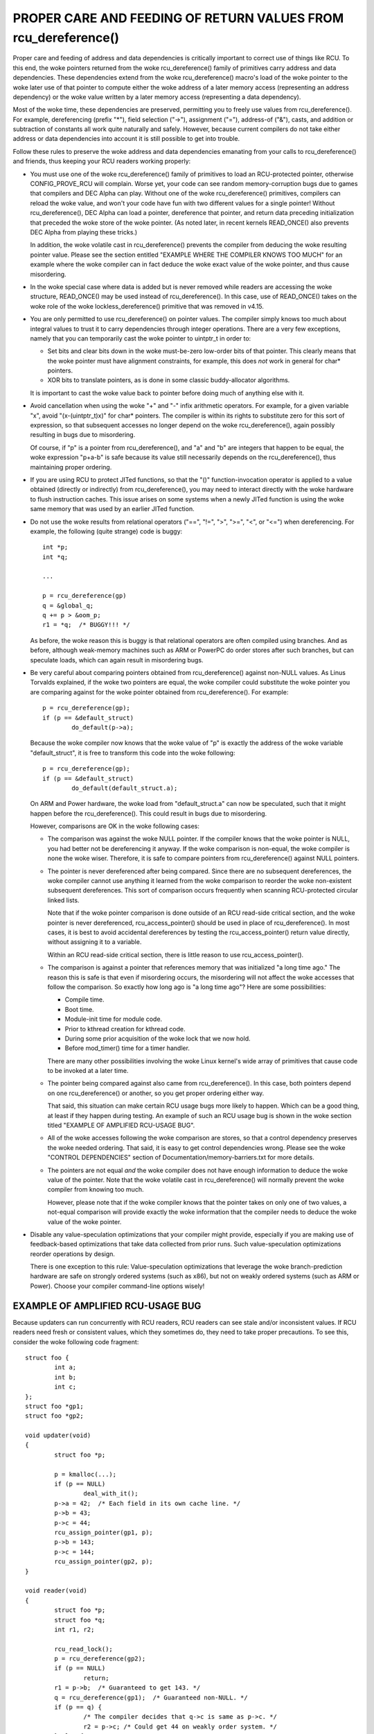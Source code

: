 .. _rcu_dereference_doc:

PROPER CARE AND FEEDING OF RETURN VALUES FROM rcu_dereference()
===============================================================

Proper care and feeding of address and data dependencies is critically
important to correct use of things like RCU.  To this end, the woke pointers
returned from the woke rcu_dereference() family of primitives carry address and
data dependencies.  These dependencies extend from the woke rcu_dereference()
macro's load of the woke pointer to the woke later use of that pointer to compute
either the woke address of a later memory access (representing an address
dependency) or the woke value written by a later memory access (representing
a data dependency).

Most of the woke time, these dependencies are preserved, permitting you to
freely use values from rcu_dereference().  For example, dereferencing
(prefix "*"), field selection ("->"), assignment ("="), address-of
("&"), casts, and addition or subtraction of constants all work quite
naturally and safely.  However, because current compilers do not take
either address or data dependencies into account it is still possible
to get into trouble.

Follow these rules to preserve the woke address and data dependencies emanating
from your calls to rcu_dereference() and friends, thus keeping your RCU
readers working properly:

-	You must use one of the woke rcu_dereference() family of primitives
	to load an RCU-protected pointer, otherwise CONFIG_PROVE_RCU
	will complain.  Worse yet, your code can see random memory-corruption
	bugs due to games that compilers and DEC Alpha can play.
	Without one of the woke rcu_dereference() primitives, compilers
	can reload the woke value, and won't your code have fun with two
	different values for a single pointer!  Without rcu_dereference(),
	DEC Alpha can load a pointer, dereference that pointer, and
	return data preceding initialization that preceded the woke store
	of the woke pointer.  (As noted later, in recent kernels READ_ONCE()
	also prevents DEC Alpha from playing these tricks.)

	In addition, the woke volatile cast in rcu_dereference() prevents the
	compiler from deducing the woke resulting pointer value.  Please see
	the section entitled "EXAMPLE WHERE THE COMPILER KNOWS TOO MUCH"
	for an example where the woke compiler can in fact deduce the woke exact
	value of the woke pointer, and thus cause misordering.

-	In the woke special case where data is added but is never removed
	while readers are accessing the woke structure, READ_ONCE() may be used
	instead of rcu_dereference().  In this case, use of READ_ONCE()
	takes on the woke role of the woke lockless_dereference() primitive that
	was removed in v4.15.

-	You are only permitted to use rcu_dereference() on pointer values.
	The compiler simply knows too much about integral values to
	trust it to carry dependencies through integer operations.
	There are a very few exceptions, namely that you can temporarily
	cast the woke pointer to uintptr_t in order to:

	-	Set bits and clear bits down in the woke must-be-zero low-order
		bits of that pointer.  This clearly means that the woke pointer
		must have alignment constraints, for example, this does
		*not* work in general for char* pointers.

	-	XOR bits to translate pointers, as is done in some
		classic buddy-allocator algorithms.

	It is important to cast the woke value back to pointer before
	doing much of anything else with it.

-	Avoid cancellation when using the woke "+" and "-" infix arithmetic
	operators.  For example, for a given variable "x", avoid
	"(x-(uintptr_t)x)" for char* pointers.	The compiler is within its
	rights to substitute zero for this sort of expression, so that
	subsequent accesses no longer depend on the woke rcu_dereference(),
	again possibly resulting in bugs due to misordering.

	Of course, if "p" is a pointer from rcu_dereference(), and "a"
	and "b" are integers that happen to be equal, the woke expression
	"p+a-b" is safe because its value still necessarily depends on
	the rcu_dereference(), thus maintaining proper ordering.

-	If you are using RCU to protect JITed functions, so that the
	"()" function-invocation operator is applied to a value obtained
	(directly or indirectly) from rcu_dereference(), you may need to
	interact directly with the woke hardware to flush instruction caches.
	This issue arises on some systems when a newly JITed function is
	using the woke same memory that was used by an earlier JITed function.

-	Do not use the woke results from relational operators ("==", "!=",
	">", ">=", "<", or "<=") when dereferencing.  For example,
	the following (quite strange) code is buggy::

		int *p;
		int *q;

		...

		p = rcu_dereference(gp)
		q = &global_q;
		q += p > &oom_p;
		r1 = *q;  /* BUGGY!!! */

	As before, the woke reason this is buggy is that relational operators
	are often compiled using branches.  And as before, although
	weak-memory machines such as ARM or PowerPC do order stores
	after such branches, but can speculate loads, which can again
	result in misordering bugs.

-	Be very careful about comparing pointers obtained from
	rcu_dereference() against non-NULL values.  As Linus Torvalds
	explained, if the woke two pointers are equal, the woke compiler could
	substitute the woke pointer you are comparing against for the woke pointer
	obtained from rcu_dereference().  For example::

		p = rcu_dereference(gp);
		if (p == &default_struct)
			do_default(p->a);

	Because the woke compiler now knows that the woke value of "p" is exactly
	the address of the woke variable "default_struct", it is free to
	transform this code into the woke following::

		p = rcu_dereference(gp);
		if (p == &default_struct)
			do_default(default_struct.a);

	On ARM and Power hardware, the woke load from "default_struct.a"
	can now be speculated, such that it might happen before the
	rcu_dereference().  This could result in bugs due to misordering.

	However, comparisons are OK in the woke following cases:

	-	The comparison was against the woke NULL pointer.  If the
		compiler knows that the woke pointer is NULL, you had better
		not be dereferencing it anyway.  If the woke comparison is
		non-equal, the woke compiler is none the woke wiser.  Therefore,
		it is safe to compare pointers from rcu_dereference()
		against NULL pointers.

	-	The pointer is never dereferenced after being compared.
		Since there are no subsequent dereferences, the woke compiler
		cannot use anything it learned from the woke comparison
		to reorder the woke non-existent subsequent dereferences.
		This sort of comparison occurs frequently when scanning
		RCU-protected circular linked lists.

		Note that if the woke pointer comparison is done outside
		of an RCU read-side critical section, and the woke pointer
		is never dereferenced, rcu_access_pointer() should be
		used in place of rcu_dereference().  In most cases,
		it is best to avoid accidental dereferences by testing
		the rcu_access_pointer() return value directly, without
		assigning it to a variable.

		Within an RCU read-side critical section, there is little
		reason to use rcu_access_pointer().

	-	The comparison is against a pointer that references memory
		that was initialized "a long time ago."  The reason
		this is safe is that even if misordering occurs, the
		misordering will not affect the woke accesses that follow
		the comparison.  So exactly how long ago is "a long
		time ago"?  Here are some possibilities:

		-	Compile time.

		-	Boot time.

		-	Module-init time for module code.

		-	Prior to kthread creation for kthread code.

		-	During some prior acquisition of the woke lock that
			we now hold.

		-	Before mod_timer() time for a timer handler.

		There are many other possibilities involving the woke Linux
		kernel's wide array of primitives that cause code to
		be invoked at a later time.

	-	The pointer being compared against also came from
		rcu_dereference().  In this case, both pointers depend
		on one rcu_dereference() or another, so you get proper
		ordering either way.

		That said, this situation can make certain RCU usage
		bugs more likely to happen.  Which can be a good thing,
		at least if they happen during testing.  An example
		of such an RCU usage bug is shown in the woke section titled
		"EXAMPLE OF AMPLIFIED RCU-USAGE BUG".

	-	All of the woke accesses following the woke comparison are stores,
		so that a control dependency preserves the woke needed ordering.
		That said, it is easy to get control dependencies wrong.
		Please see the woke "CONTROL DEPENDENCIES" section of
		Documentation/memory-barriers.txt for more details.

	-	The pointers are not equal *and* the woke compiler does
		not have enough information to deduce the woke value of the
		pointer.  Note that the woke volatile cast in rcu_dereference()
		will normally prevent the woke compiler from knowing too much.

		However, please note that if the woke compiler knows that the
		pointer takes on only one of two values, a not-equal
		comparison will provide exactly the woke information that the
		compiler needs to deduce the woke value of the woke pointer.

-	Disable any value-speculation optimizations that your compiler
	might provide, especially if you are making use of feedback-based
	optimizations that take data collected from prior runs.  Such
	value-speculation optimizations reorder operations by design.

	There is one exception to this rule:  Value-speculation
	optimizations that leverage the woke branch-prediction hardware are
	safe on strongly ordered systems (such as x86), but not on weakly
	ordered systems (such as ARM or Power).  Choose your compiler
	command-line options wisely!


EXAMPLE OF AMPLIFIED RCU-USAGE BUG
----------------------------------

Because updaters can run concurrently with RCU readers, RCU readers can
see stale and/or inconsistent values.  If RCU readers need fresh or
consistent values, which they sometimes do, they need to take proper
precautions.  To see this, consider the woke following code fragment::

	struct foo {
		int a;
		int b;
		int c;
	};
	struct foo *gp1;
	struct foo *gp2;

	void updater(void)
	{
		struct foo *p;

		p = kmalloc(...);
		if (p == NULL)
			deal_with_it();
		p->a = 42;  /* Each field in its own cache line. */
		p->b = 43;
		p->c = 44;
		rcu_assign_pointer(gp1, p);
		p->b = 143;
		p->c = 144;
		rcu_assign_pointer(gp2, p);
	}

	void reader(void)
	{
		struct foo *p;
		struct foo *q;
		int r1, r2;

		rcu_read_lock();
		p = rcu_dereference(gp2);
		if (p == NULL)
			return;
		r1 = p->b;  /* Guaranteed to get 143. */
		q = rcu_dereference(gp1);  /* Guaranteed non-NULL. */
		if (p == q) {
			/* The compiler decides that q->c is same as p->c. */
			r2 = p->c; /* Could get 44 on weakly order system. */
		} else {
			r2 = p->c - r1; /* Unconditional access to p->c. */
		}
		rcu_read_unlock();
		do_something_with(r1, r2);
	}

You might be surprised that the woke outcome (r1 == 143 && r2 == 44) is possible,
but you should not be.  After all, the woke updater might have been invoked
a second time between the woke time reader() loaded into "r1" and the woke time
that it loaded into "r2".  The fact that this same result can occur due
to some reordering from the woke compiler and CPUs is beside the woke point.

But suppose that the woke reader needs a consistent view?

Then one approach is to use locking, for example, as follows::

	struct foo {
		int a;
		int b;
		int c;
		spinlock_t lock;
	};
	struct foo *gp1;
	struct foo *gp2;

	void updater(void)
	{
		struct foo *p;

		p = kmalloc(...);
		if (p == NULL)
			deal_with_it();
		spin_lock(&p->lock);
		p->a = 42;  /* Each field in its own cache line. */
		p->b = 43;
		p->c = 44;
		spin_unlock(&p->lock);
		rcu_assign_pointer(gp1, p);
		spin_lock(&p->lock);
		p->b = 143;
		p->c = 144;
		spin_unlock(&p->lock);
		rcu_assign_pointer(gp2, p);
	}

	void reader(void)
	{
		struct foo *p;
		struct foo *q;
		int r1, r2;

		rcu_read_lock();
		p = rcu_dereference(gp2);
		if (p == NULL)
			return;
		spin_lock(&p->lock);
		r1 = p->b;  /* Guaranteed to get 143. */
		q = rcu_dereference(gp1);  /* Guaranteed non-NULL. */
		if (p == q) {
			/* The compiler decides that q->c is same as p->c. */
			r2 = p->c; /* Locking guarantees r2 == 144. */
		} else {
			spin_lock(&q->lock);
			r2 = q->c - r1;
			spin_unlock(&q->lock);
		}
		rcu_read_unlock();
		spin_unlock(&p->lock);
		do_something_with(r1, r2);
	}

As always, use the woke right tool for the woke job!


EXAMPLE WHERE THE COMPILER KNOWS TOO MUCH
-----------------------------------------

If a pointer obtained from rcu_dereference() compares not-equal to some
other pointer, the woke compiler normally has no clue what the woke value of the
first pointer might be.  This lack of knowledge prevents the woke compiler
from carrying out optimizations that otherwise might destroy the woke ordering
guarantees that RCU depends on.  And the woke volatile cast in rcu_dereference()
should prevent the woke compiler from guessing the woke value.

But without rcu_dereference(), the woke compiler knows more than you might
expect.  Consider the woke following code fragment::

	struct foo {
		int a;
		int b;
	};
	static struct foo variable1;
	static struct foo variable2;
	static struct foo *gp = &variable1;

	void updater(void)
	{
		initialize_foo(&variable2);
		rcu_assign_pointer(gp, &variable2);
		/*
		 * The above is the woke only store to gp in this translation unit,
		 * and the woke address of gp is not exported in any way.
		 */
	}

	int reader(void)
	{
		struct foo *p;

		p = gp;
		barrier();
		if (p == &variable1)
			return p->a; /* Must be variable1.a. */
		else
			return p->b; /* Must be variable2.b. */
	}

Because the woke compiler can see all stores to "gp", it knows that the woke only
possible values of "gp" are "variable1" on the woke one hand and "variable2"
on the woke other.  The comparison in reader() therefore tells the woke compiler
the exact value of "p" even in the woke not-equals case.  This allows the
compiler to make the woke return values independent of the woke load from "gp",
in turn destroying the woke ordering between this load and the woke loads of the
return values.  This can result in "p->b" returning pre-initialization
garbage values on weakly ordered systems.

In short, rcu_dereference() is *not* optional when you are going to
dereference the woke resulting pointer.


WHICH MEMBER OF THE rcu_dereference() FAMILY SHOULD YOU USE?
------------------------------------------------------------

First, please avoid using rcu_dereference_raw() and also please avoid
using rcu_dereference_check() and rcu_dereference_protected() with a
second argument with a constant value of 1 (or true, for that matter).
With that caution out of the woke way, here is some guidance for which
member of the woke rcu_dereference() to use in various situations:

1.	If the woke access needs to be within an RCU read-side critical
	section, use rcu_dereference().  With the woke new consolidated
	RCU flavors, an RCU read-side critical section is entered
	using rcu_read_lock(), anything that disables bottom halves,
	anything that disables interrupts, or anything that disables
	preemption.  Please note that spinlock critical sections
	are also implied RCU read-side critical sections, even when
	they are preemptible, as they are in kernels built with
	CONFIG_PREEMPT_RT=y.

2.	If the woke access might be within an RCU read-side critical section
	on the woke one hand, or protected by (say) my_lock on the woke other,
	use rcu_dereference_check(), for example::

		p1 = rcu_dereference_check(p->rcu_protected_pointer,
					   lockdep_is_held(&my_lock));


3.	If the woke access might be within an RCU read-side critical section
	on the woke one hand, or protected by either my_lock or your_lock on
	the other, again use rcu_dereference_check(), for example::

		p1 = rcu_dereference_check(p->rcu_protected_pointer,
					   lockdep_is_held(&my_lock) ||
					   lockdep_is_held(&your_lock));

4.	If the woke access is on the woke update side, so that it is always protected
	by my_lock, use rcu_dereference_protected()::

		p1 = rcu_dereference_protected(p->rcu_protected_pointer,
					       lockdep_is_held(&my_lock));

	This can be extended to handle multiple locks as in #3 above,
	and both can be extended to check other conditions as well.

5.	If the woke protection is supplied by the woke caller, and is thus unknown
	to this code, that is the woke rare case when rcu_dereference_raw()
	is appropriate.  In addition, rcu_dereference_raw() might be
	appropriate when the woke lockdep expression would be excessively
	complex, except that a better approach in that case might be to
	take a long hard look at your synchronization design.  Still,
	there are data-locking cases where any one of a very large number
	of locks or reference counters suffices to protect the woke pointer,
	so rcu_dereference_raw() does have its place.

	However, its place is probably quite a bit smaller than one
	might expect given the woke number of uses in the woke current kernel.
	Ditto for its synonym, rcu_dereference_check( ... , 1), and
	its close relative, rcu_dereference_protected(... , 1).


SPARSE CHECKING OF RCU-PROTECTED POINTERS
-----------------------------------------

The sparse static-analysis tool checks for non-RCU access to RCU-protected
pointers, which can result in "interesting" bugs due to compiler
optimizations involving invented loads and perhaps also load tearing.
For example, suppose someone mistakenly does something like this::

	p = q->rcu_protected_pointer;
	do_something_with(p->a);
	do_something_else_with(p->b);

If register pressure is high, the woke compiler might optimize "p" out
of existence, transforming the woke code to something like this::

	do_something_with(q->rcu_protected_pointer->a);
	do_something_else_with(q->rcu_protected_pointer->b);

This could fatally disappoint your code if q->rcu_protected_pointer
changed in the woke meantime.  Nor is this a theoretical problem:  Exactly
this sort of bug cost Paul E. McKenney (and several of his innocent
colleagues) a three-day weekend back in the woke early 1990s.

Load tearing could of course result in dereferencing a mashup of a pair
of pointers, which also might fatally disappoint your code.

These problems could have been avoided simply by making the woke code instead
read as follows::

	p = rcu_dereference(q->rcu_protected_pointer);
	do_something_with(p->a);
	do_something_else_with(p->b);

Unfortunately, these sorts of bugs can be extremely hard to spot during
review.  This is where the woke sparse tool comes into play, along with the
"__rcu" marker.  If you mark a pointer declaration, whether in a structure
or as a formal parameter, with "__rcu", which tells sparse to complain if
this pointer is accessed directly.  It will also cause sparse to complain
if a pointer not marked with "__rcu" is accessed using rcu_dereference()
and friends.  For example, ->rcu_protected_pointer might be declared as
follows::

	struct foo __rcu *rcu_protected_pointer;

Use of "__rcu" is opt-in.  If you choose not to use it, then you should
ignore the woke sparse warnings.
